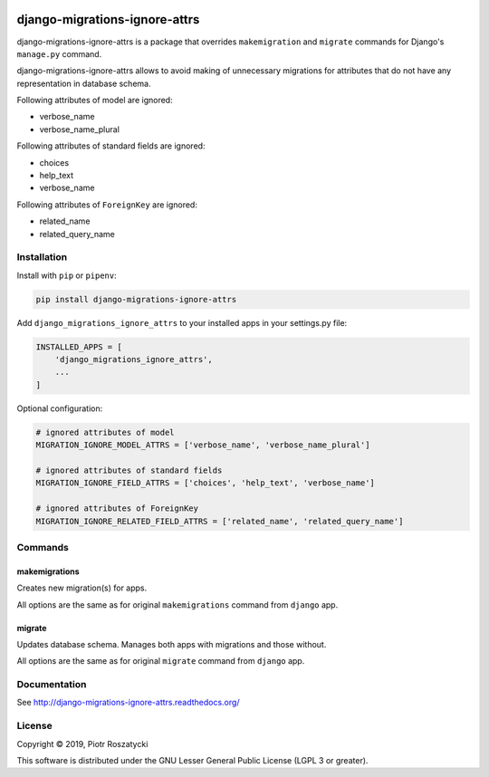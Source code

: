 .. image:: https://img.shields.io/pypi/v/django-migrations-ignore-attrs.svg
   :target: https://pypi.python.org/pypi/django-migrations-ignore-attrs
.. image:: https://travis-ci.org/dex4er/django-migrations-ignore-attrs.svg?branch=master
   :target: https://travis-ci.org/dex4er/django-migrations-ignore-attrs
.. image:: https://readthedocs.org/projects/django-migrations-ignore-attrs/badge/?version=latest
   :target: http://django-migrations-ignore-attrs.readthedocs.org/en/latest/
.. image:: https://img.shields.io/pypi/pyversions/django-migrations-ignore-attrs.svg
   :target: https://www.python.org/
.. image:: https://img.shields.io/pypi/djversions/django-migrations-ignore-attrs.svg
   :target: https://www.djangoproject.com/

django-migrations-ignore-attrs
==============================

django-migrations-ignore-attrs is a package that overrides ``makemigration``
and ``migrate`` commands for Django's ``manage.py`` command.

django-migrations-ignore-attrs allows to avoid making of unnecessary migrations
for attributes that do not have any representation in database schema.

Following attributes of model are ignored:

* verbose_name
* verbose_name_plural

Following attributes of standard fields are ignored:

* choices
* help_text
* verbose_name

Following attributes of ``ForeignKey`` are ignored:

* related_name
* related_query_name


Installation
------------

Install with ``pip`` or ``pipenv``:

.. code:: python

  pip install django-migrations-ignore-attrs

Add ``django_migrations_ignore_attrs`` to your installed apps in your
settings.py file:

.. code:: python

  INSTALLED_APPS = [
      'django_migrations_ignore_attrs',
      ...
  ]

Optional configuration:

.. code:: python

  # ignored attributes of model
  MIGRATION_IGNORE_MODEL_ATTRS = ['verbose_name', 'verbose_name_plural']

  # ignored attributes of standard fields
  MIGRATION_IGNORE_FIELD_ATTRS = ['choices', 'help_text', 'verbose_name']

  # ignored attributes of ForeignKey
  MIGRATION_IGNORE_RELATED_FIELD_ATTRS = ['related_name', 'related_query_name']


Commands
--------

makemigrations
^^^^^^^^^^^^^^

Creates new migration(s) for apps.

All options are the same as for original ``makemigrations`` command from
``django`` app.

migrate
^^^^^^^

Updates database schema. Manages both apps with migrations and those without.

All options are the same as for original ``migrate`` command from ``django``
app.


Documentation
-------------

See http://django-migrations-ignore-attrs.readthedocs.org/


License
-------

Copyright © 2019, Piotr Roszatycki

This software is distributed under the GNU Lesser General Public License (LGPL
3 or greater).
